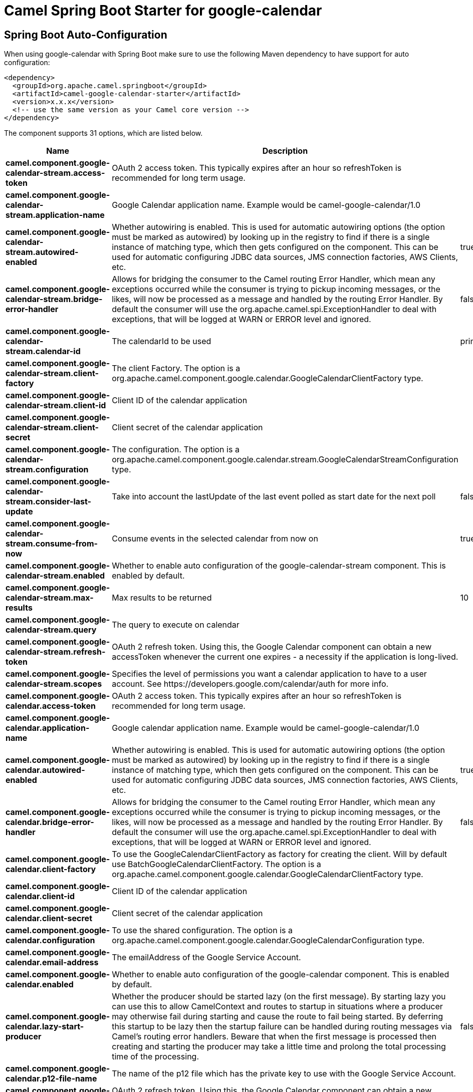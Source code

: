 // spring-boot-auto-configure options: START
:page-partial:
:doctitle: Camel Spring Boot Starter for google-calendar

== Spring Boot Auto-Configuration

When using google-calendar with Spring Boot make sure to use the following Maven dependency to have support for auto configuration:

[source,xml]
----
<dependency>
  <groupId>org.apache.camel.springboot</groupId>
  <artifactId>camel-google-calendar-starter</artifactId>
  <version>x.x.x</version>
  <!-- use the same version as your Camel core version -->
</dependency>
----


The component supports 31 options, which are listed below.



[width="100%",cols="2,5,^1,2",options="header"]
|===
| Name | Description | Default | Type
| *camel.component.google-calendar-stream.access-token* | OAuth 2 access token. This typically expires after an hour so refreshToken is recommended for long term usage. |  | String
| *camel.component.google-calendar-stream.application-name* | Google Calendar application name. Example would be camel-google-calendar/1.0 |  | String
| *camel.component.google-calendar-stream.autowired-enabled* | Whether autowiring is enabled. This is used for automatic autowiring options (the option must be marked as autowired) by looking up in the registry to find if there is a single instance of matching type, which then gets configured on the component. This can be used for automatic configuring JDBC data sources, JMS connection factories, AWS Clients, etc. | true | Boolean
| *camel.component.google-calendar-stream.bridge-error-handler* | Allows for bridging the consumer to the Camel routing Error Handler, which mean any exceptions occurred while the consumer is trying to pickup incoming messages, or the likes, will now be processed as a message and handled by the routing Error Handler. By default the consumer will use the org.apache.camel.spi.ExceptionHandler to deal with exceptions, that will be logged at WARN or ERROR level and ignored. | false | Boolean
| *camel.component.google-calendar-stream.calendar-id* | The calendarId to be used | primary | String
| *camel.component.google-calendar-stream.client-factory* | The client Factory. The option is a org.apache.camel.component.google.calendar.GoogleCalendarClientFactory type. |  | GoogleCalendarClientFactory
| *camel.component.google-calendar-stream.client-id* | Client ID of the calendar application |  | String
| *camel.component.google-calendar-stream.client-secret* | Client secret of the calendar application |  | String
| *camel.component.google-calendar-stream.configuration* | The configuration. The option is a org.apache.camel.component.google.calendar.stream.GoogleCalendarStreamConfiguration type. |  | GoogleCalendarStreamConfiguration
| *camel.component.google-calendar-stream.consider-last-update* | Take into account the lastUpdate of the last event polled as start date for the next poll | false | Boolean
| *camel.component.google-calendar-stream.consume-from-now* | Consume events in the selected calendar from now on | true | Boolean
| *camel.component.google-calendar-stream.enabled* | Whether to enable auto configuration of the google-calendar-stream component. This is enabled by default. |  | Boolean
| *camel.component.google-calendar-stream.max-results* | Max results to be returned | 10 | Integer
| *camel.component.google-calendar-stream.query* | The query to execute on calendar |  | String
| *camel.component.google-calendar-stream.refresh-token* | OAuth 2 refresh token. Using this, the Google Calendar component can obtain a new accessToken whenever the current one expires - a necessity if the application is long-lived. |  | String
| *camel.component.google-calendar-stream.scopes* | Specifies the level of permissions you want a calendar application to have to a user account. See \https://developers.google.com/calendar/auth for more info. |  | List
| *camel.component.google-calendar.access-token* | OAuth 2 access token. This typically expires after an hour so refreshToken is recommended for long term usage. |  | String
| *camel.component.google-calendar.application-name* | Google calendar application name. Example would be camel-google-calendar/1.0 |  | String
| *camel.component.google-calendar.autowired-enabled* | Whether autowiring is enabled. This is used for automatic autowiring options (the option must be marked as autowired) by looking up in the registry to find if there is a single instance of matching type, which then gets configured on the component. This can be used for automatic configuring JDBC data sources, JMS connection factories, AWS Clients, etc. | true | Boolean
| *camel.component.google-calendar.bridge-error-handler* | Allows for bridging the consumer to the Camel routing Error Handler, which mean any exceptions occurred while the consumer is trying to pickup incoming messages, or the likes, will now be processed as a message and handled by the routing Error Handler. By default the consumer will use the org.apache.camel.spi.ExceptionHandler to deal with exceptions, that will be logged at WARN or ERROR level and ignored. | false | Boolean
| *camel.component.google-calendar.client-factory* | To use the GoogleCalendarClientFactory as factory for creating the client. Will by default use BatchGoogleCalendarClientFactory. The option is a org.apache.camel.component.google.calendar.GoogleCalendarClientFactory type. |  | GoogleCalendarClientFactory
| *camel.component.google-calendar.client-id* | Client ID of the calendar application |  | String
| *camel.component.google-calendar.client-secret* | Client secret of the calendar application |  | String
| *camel.component.google-calendar.configuration* | To use the shared configuration. The option is a org.apache.camel.component.google.calendar.GoogleCalendarConfiguration type. |  | GoogleCalendarConfiguration
| *camel.component.google-calendar.email-address* | The emailAddress of the Google Service Account. |  | String
| *camel.component.google-calendar.enabled* | Whether to enable auto configuration of the google-calendar component. This is enabled by default. |  | Boolean
| *camel.component.google-calendar.lazy-start-producer* | Whether the producer should be started lazy (on the first message). By starting lazy you can use this to allow CamelContext and routes to startup in situations where a producer may otherwise fail during starting and cause the route to fail being started. By deferring this startup to be lazy then the startup failure can be handled during routing messages via Camel's routing error handlers. Beware that when the first message is processed then creating and starting the producer may take a little time and prolong the total processing time of the processing. | false | Boolean
| *camel.component.google-calendar.p12-file-name* | The name of the p12 file which has the private key to use with the Google Service Account. |  | String
| *camel.component.google-calendar.refresh-token* | OAuth 2 refresh token. Using this, the Google Calendar component can obtain a new accessToken whenever the current one expires - a necessity if the application is long-lived. |  | String
| *camel.component.google-calendar.scopes* | Specifies the level of permissions you want a calendar application to have to a user account. You can separate multiple scopes by comma. See \https://developers.google.com/google-apps/calendar/auth for more info. | https://www.googleapis.com/auth/calendar | String
| *camel.component.google-calendar.user* | The email address of the user the application is trying to impersonate in the service account flow |  | String
|===
// spring-boot-auto-configure options: END
